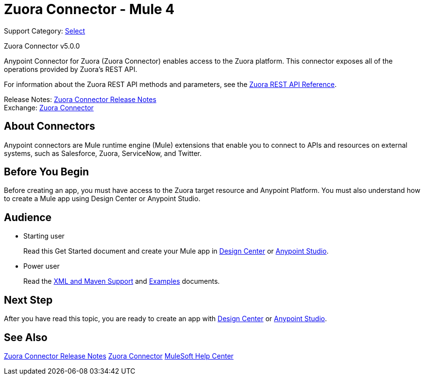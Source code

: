 = Zuora Connector - Mule 4

Support Category: https://www.mulesoft.com/legal/versioning-back-support-policy#anypoint-connectors[Select]

Zuora Connector v5.0.0

Anypoint Connector for Zuora (Zuora Connector) enables access to the Zuora platform. This connector exposes all of the operations provided by Zuora's REST API.

For information about the Zuora REST API methods and parameters, see the https://www.zuora.com/developer/api-reference[Zuora REST API Reference].

Release Notes: xref:release-notes::connector/zuora-connector-release-notes-mule-4.adoc[Zuora Connector Release Notes] +
Exchange: https://anypoint.mulesoft.com/exchange/com.mulesoft.connectors/mule-zuora-connector[Zuora Connector]


== About Connectors

Anypoint connectors are Mule runtime engine (Mule) extensions that enable you to connect to APIs and resources on external systems, such as Salesforce, Zuora, ServiceNow, and Twitter.

== Before You Begin

Before creating an app, you must have access to the Zuora target resource and Anypoint Platform. You must also understand how to create a Mule app using Design Center or Anypoint Studio.

== Audience

* Starting user
+
Read this Get Started document
and create your Mule app in xref:zuora-connector-design-center.adoc[Design Center] or
xref:zuora-connector-studio.adoc[Anypoint Studio].
* Power user
+
Read the xref:zuora-connector-xml-maven.adoc[XML and Maven Support] and xref:zuora-connector-examples.adoc[Examples] documents.

== Next Step

After you have read this topic, you are ready to create an app with
xref:zuora-connector-design-center.adoc[Design Center] or
xref:zuora-connector-studio.adoc[Anypoint Studio].


== See Also

xref:release-notes::connector/zuora-connector-release-notes-mule-4.adoc[Zuora Connector Release Notes]
https://anypoint.mulesoft.com/exchange/com.mulesoft.connectors/mule-zuora-connector[Zuora Connector]
https://help.mulesoft.com[MuleSoft Help Center]
